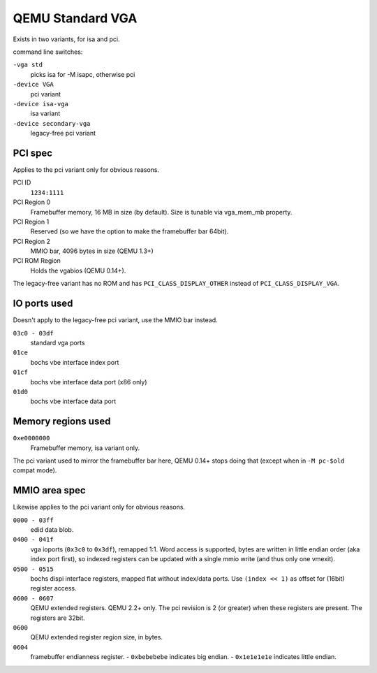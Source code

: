 
QEMU Standard VGA
=================

Exists in two variants, for isa and pci.

command line switches:

``-vga std``
   picks isa for -M isapc, otherwise pci
``-device VGA``
   pci variant
``-device isa-vga``
   isa variant
``-device secondary-vga``
   legacy-free pci variant


PCI spec
--------

Applies to the pci variant only for obvious reasons.

PCI ID
   ``1234:1111``

PCI Region 0
   Framebuffer memory, 16 MB in size (by default).
   Size is tunable via vga_mem_mb property.

PCI Region 1
   Reserved (so we have the option to make the framebuffer bar 64bit).

PCI Region 2
   MMIO bar, 4096 bytes in size (QEMU 1.3+)

PCI ROM Region
   Holds the vgabios (QEMU 0.14+).


The legacy-free variant has no ROM and has ``PCI_CLASS_DISPLAY_OTHER``
instead of ``PCI_CLASS_DISPLAY_VGA``.


IO ports used
-------------

Doesn't apply to the legacy-free pci variant, use the MMIO bar instead.

``03c0 - 03df``
   standard vga ports
``01ce``
   bochs vbe interface index port
``01cf``
   bochs vbe interface data port (x86 only)
``01d0``
   bochs vbe interface data port


Memory regions used
-------------------

``0xe0000000``
  Framebuffer memory, isa variant only.

The pci variant used to mirror the framebuffer bar here, QEMU 0.14+
stops doing that (except when in ``-M pc-$old`` compat mode).


MMIO area spec
--------------

Likewise applies to the pci variant only for obvious reasons.

``0000 - 03ff``
  edid data blob.
``0400 - 041f``
  vga ioports (``0x3c0`` to ``0x3df``), remapped 1:1. Word access
  is supported, bytes are written in little endian order (aka index
  port first),  so indexed registers can be updated with a single
  mmio write (and thus only one vmexit).
``0500 - 0515``
  bochs dispi interface registers, mapped flat without index/data ports.
  Use ``(index << 1)`` as offset for (16bit) register access.
``0600 - 0607``
  QEMU extended registers.  QEMU 2.2+ only.
  The pci revision is 2 (or greater) when these registers are present.
  The registers are 32bit.
``0600``
  QEMU extended register region size, in bytes.
``0604``
  framebuffer endianness register.
  - ``0xbebebebe`` indicates big endian.
  - ``0x1e1e1e1e`` indicates little endian.
